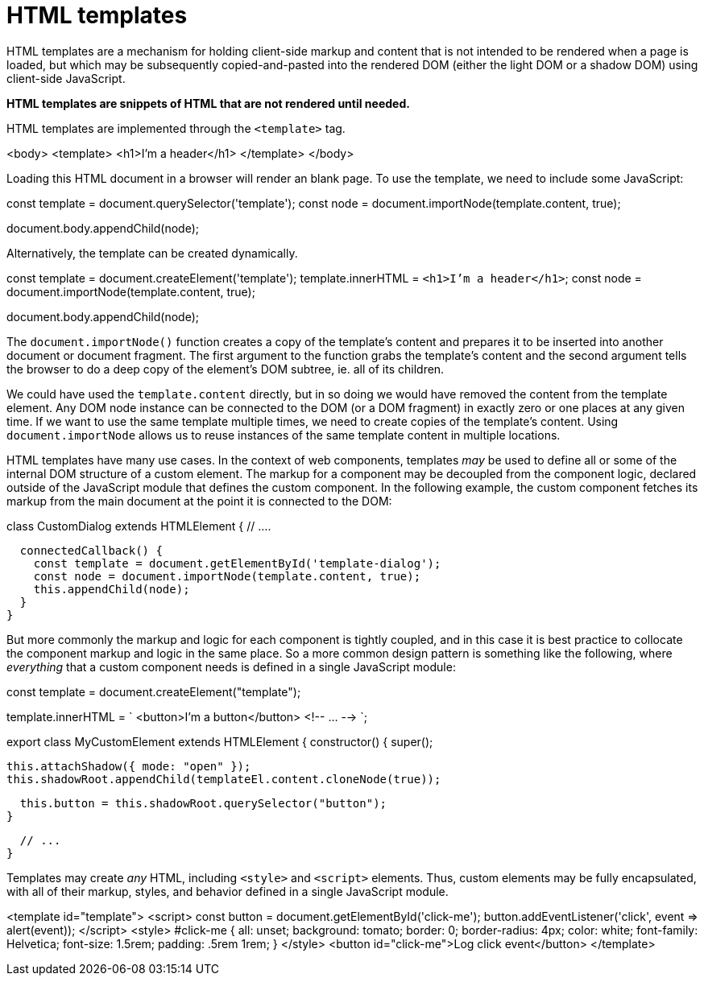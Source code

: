 = HTML templates

HTML templates are a mechanism for holding client-side markup and content
that is not intended to be rendered when a page is loaded, but which may be
subsequently copied-and-pasted into the rendered DOM (either the light DOM or
a shadow DOM) using client-side JavaScript.

*HTML templates are snippets of HTML that are not rendered until needed.*

HTML templates are implemented through the `<template>` tag.

[source,html]
====
<body>
  <template>
    <h1>I'm a header</h1>
  </template>
</body>
====

Loading this HTML document in a browser will render an blank page. To use the
template, we need to include some JavaScript:

[source,javascript]
====
const template = document.querySelector('template');
const node = document.importNode(template.content, true);

document.body.appendChild(node);
====

Alternatively, the template can be created dynamically.

[source,javascript]
====
const template = document.createElement('template');
template.innerHTML = `<h1>I'm a header</h1>`;
const node = document.importNode(template.content, true);

document.body.appendChild(node);
====

The `document.importNode()` function creates a copy of the template's content
and prepares it to be inserted into another document or document fragment. The
first argument to the function grabs the template's content and the second
argument tells the browser to do a deep copy of the element's DOM subtree, ie.
all of its children.

We could have used the `template.content` directly, but in so doing we would
have removed the content from the template element. Any DOM node instance can
be connected to the DOM (or a DOM fragment) in exactly zero or one places at
any given time. If we want to use the same template multiple times, we need to
create copies of the template's content. Using `document.importNode` allows us
to reuse instances of the same template content in multiple locations.

HTML templates have many use cases. In the context of web components, templates
_may_ be used to define all or some of the internal DOM structure of a custom
element. The markup for a component may be decoupled from the component logic,
declared outside of the JavaScript module that defines the custom component. In
the following example, the custom component fetches its markup from the main
document at the point it is connected to the DOM:

[source,javascript]
====
class CustomDialog extends HTMLElement {
  // ....

  connectedCallback() {
    const template = document.getElementById('template-dialog');
    const node = document.importNode(template.content, true);
    this.appendChild(node);
  }
}
====

But more commonly the markup and logic for each component is tightly coupled,
and in this case it is best practice to collocate the component markup and logic
in the same place. So a more common design pattern is something like the
following, where _everything_ that a custom component needs is defined in a
single JavaScript module:

[source,javascript]
====
const template = document.createElement("template");

template.innerHTML = `
<button>I'm a button</button>
<!-- ... -->
`;

export class MyCustomElement extends HTMLElement {
  constructor() {
    super();

    this.attachShadow({ mode: "open" });
    this.shadowRoot.appendChild(templateEl.content.cloneNode(true));

    this.button = this.shadowRoot.querySelector("button");
  }

  // ...
}
====

Templates may create _any_ HTML, including `<style>` and `<script>` elements.
Thus, custom elements may be fully encapsulated, with all of their markup,
styles, and behavior defined in a single JavaScript module.

[source,html]
====
<template id="template">
  <script>
    const button = document.getElementById('click-me');
    button.addEventListener('click', event => alert(event));
  </script>
  <style>
    #click-me {
      all: unset;
      background: tomato;
      border: 0;
      border-radius: 4px;
      color: white;
      font-family: Helvetica;
      font-size: 1.5rem;
      padding: .5rem 1rem;
    }
  </style>
  <button id="click-me">Log click event</button>
</template>
====
